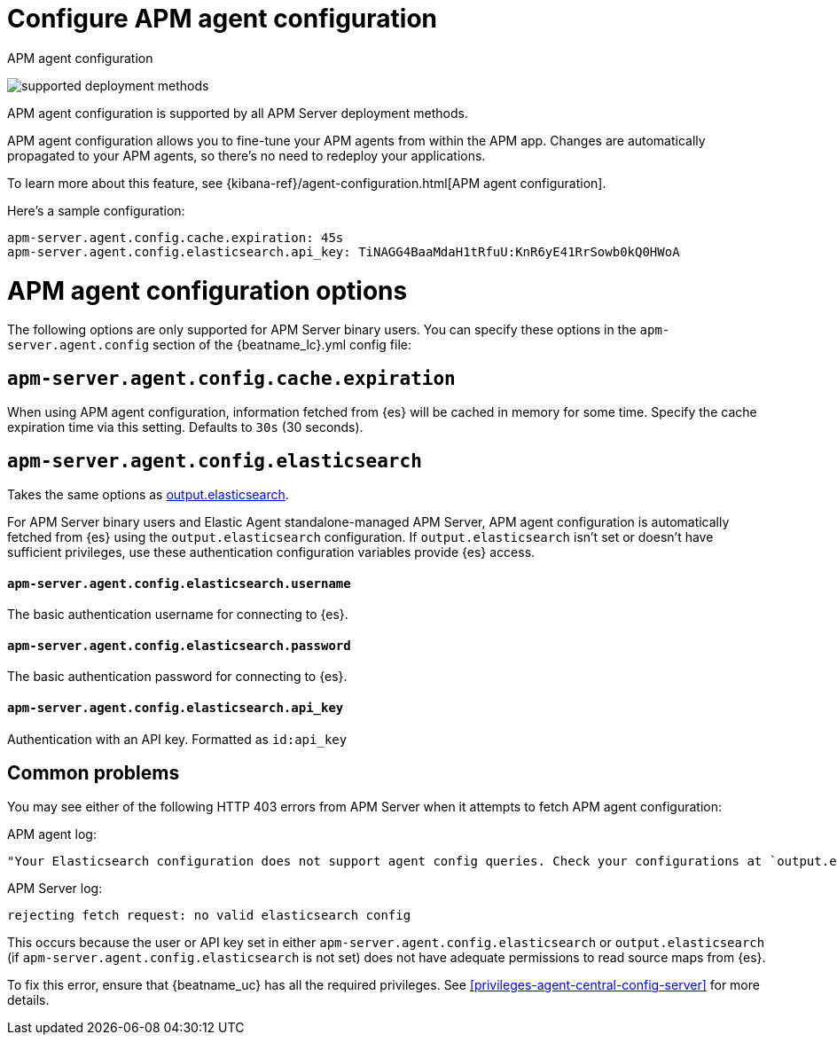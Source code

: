 [[configure-agent-config]]
= Configure APM agent configuration

++++
<titleabbrev>APM agent configuration</titleabbrev>
++++

****
image:./binary-yes-fm-yes.svg[supported deployment methods]

APM agent configuration is supported by all APM Server deployment methods.
****

APM agent configuration allows you to fine-tune your APM agents from within the APM app.
Changes are automatically propagated to your APM agents, so there's no need to redeploy your applications.

To learn more about this feature, see {kibana-ref}/agent-configuration.html[APM agent configuration].

Here's a sample configuration:

[source,yaml]
----
apm-server.agent.config.cache.expiration: 45s
apm-server.agent.config.elasticsearch.api_key: TiNAGG4BaaMdaH1tRfuU:KnR6yE41RrSowb0kQ0HWoA
----

[float]
= APM agent configuration options

The following options are only supported for APM Server binary users.
You can specify these options in the `apm-server.agent.config` section of the
+{beatname_lc}.yml+ config file:

[float]
[[agent-config-cache]]
== `apm-server.agent.config.cache.expiration`

When using APM agent configuration, information fetched from {es} will be cached in memory for some time.
Specify the cache expiration time via this setting. Defaults to `30s` (30 seconds).

[float]
[[agent-config-elasticsearch]]
== `apm-server.agent.config.elasticsearch`

Takes the same options as <<elasticsearch-output,output.elasticsearch>>.

For APM Server binary users and Elastic Agent standalone-managed APM Server,
APM agent configuration is automatically fetched from {es} using the `output.elasticsearch`
configuration. If `output.elasticsearch` isn't set or doesn't have sufficient privileges,
use these authentication configuration variables provide {es} access.

[float]
==== `apm-server.agent.config.elasticsearch.username`

The basic authentication username for connecting to {es}.

[float]
==== `apm-server.agent.config.elasticsearch.password`

The basic authentication password for connecting to {es}.

[float]
==== `apm-server.agent.config.elasticsearch.api_key`

Authentication with an API key. Formatted as `id:api_key`

[float]
== Common problems

You may see either of the following HTTP 403 errors from APM Server when it attempts to fetch APM agent configuration:

APM agent log:

[source,log]
----
"Your Elasticsearch configuration does not support agent config queries. Check your configurations at `output.elasticsearch` or `apm-server.agent.config.elasticsearch`."
----

APM Server log:

[source,log]
----
rejecting fetch request: no valid elasticsearch config
----

This occurs because the user or API key set in either `apm-server.agent.config.elasticsearch` or `output.elasticsearch`
(if `apm-server.agent.config.elasticsearch` is not set) does not have adequate permissions to read source maps from {es}.

To fix this error, ensure that {beatname_uc} has all the required privileges. See <<privileges-agent-central-config-server>> for more details.
